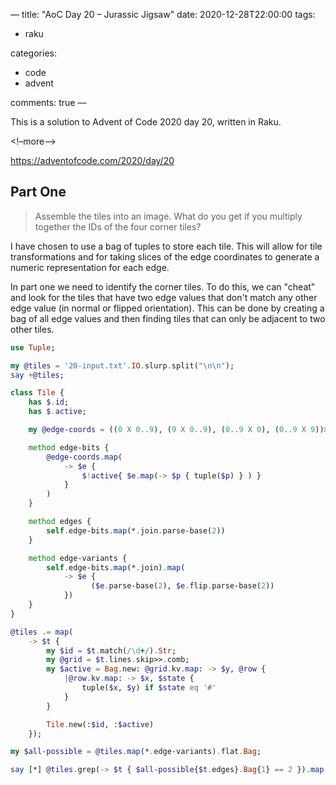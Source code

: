 ---
title: "AoC Day 20 – Jurassic Jigsaw"
date: 2020-12-28T22:00:00
tags:
  - raku
categories:
  - code
  - advent
comments: true
---

This is a solution to Advent of Code 2020 day 20, written in Raku.

<!--more-->

[[https://adventofcode.com/2020/day/20]]

** Part One

#+begin_quote
Assemble the tiles into an image. What do you get if you multiply together the IDs of the four
corner tiles?
#+end_quote

I have chosen to use a bag of tuples to store each tile. This will allow for tile
transformations and for taking slices of the edge coordinates to generate a numeric
representation for each edge.

In part one we need to identify the corner tiles. To do this, we can "cheat" and look for the
tiles that have two edge values that don't match any other edge value (in normal or flipped
orientation). This can be done by creating a bag of all edge values and then finding tiles that
can only be adjacent to two other tiles.

#+begin_src raku :results output
  use Tuple;

  my @tiles = '20-input.txt'.IO.slurp.split("\n\n");
  say +@tiles;

  class Tile {
      has $.id;
      has $.active;

      my @edge-coords = ((0 X 0..9), (9 X 0..9), (0..9 X 0), (0..9 X 9))>>.Array;

      method edge-bits {
          @edge-coords.map(
              -> $e {
                  $!active{ $e.map(-> $p { tuple($p) } ) }
              }
          )
      }

      method edges {
          self.edge-bits.map(*.join.parse-base(2))
      }

      method edge-variants {
          self.edge-bits.map(*.join).map(
              -> $e {
                    ($e.parse-base(2), $e.flip.parse-base(2))
              })
      }
  }

  @tiles .= map(
      -> $t {
          my $id = $t.match(/\d+/).Str;
          my @grid = $t.lines.skip>>.comb;
          my $active = Bag.new: @grid.kv.map: -> $y, @row {
              |@row.kv.map: -> $x, $state {
                  tuple($x, $y) if $state eq '#'
              }
          }

          Tile.new(:$id, :$active)
      });

  my $all-possible = @tiles.map(*.edge-variants).flat.Bag;

  say [*] @tiles.grep(-> $t { $all-possible{$t.edges}.Bag{1} == 2 }).map(*.id);

#+end_src

#+RESULTS:
: 145
: 29584525501199
